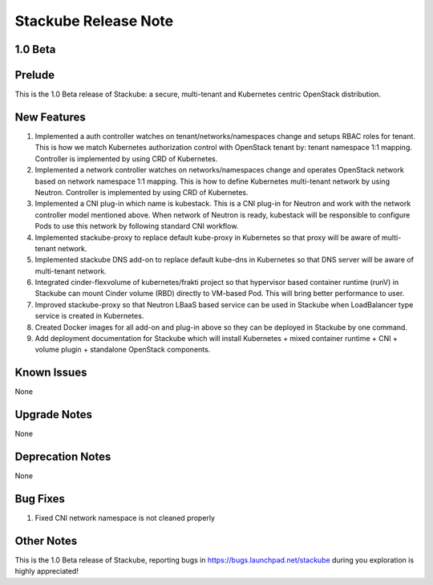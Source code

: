 Stackube Release Note
=====================================

=========
1.0 Beta
=========

=========
Prelude
=========

This is the 1.0 Beta release of Stackube: a secure, multi-tenant and Kubernetes centric OpenStack distribution.

=========
New Features
=========

1. Implemented a auth controller watches on tenant/networks/namespaces change and setups RBAC roles for tenant. This is how we match Kubernetes authorization control with OpenStack tenant by: tenant namespace 1:1 mapping. Controller is implemented by using CRD of Kubernetes.

2. Implemented a network controller watches on networks/namespaces change and operates OpenStack network based on network namespace 1:1 mapping. This is how to define Kubernetes multi-tenant network by using Neutron. Controller is implemented by using CRD of Kubernetes.

3. Implemented a CNI plug-in which name is kubestack. This is a CNI plug-in for Neutron and work with the network controller model mentioned above. When network of Neutron is ready, kubestack will be responsible to configure Pods to use this network by following standard CNI workflow.

4. Implemented stackube-proxy to replace default kube-proxy in Kubernetes so that proxy will be aware of multi-tenant network.

5. Implemented stackube DNS add-on to replace default kube-dns in Kubernetes so that DNS server will be aware of multi-tenant network.

6. Integrated cinder-flexvolume of kubernetes/frakti project so that hypervisor based container runtime (runV) in Stackube can mount Cinder volume (RBD) directly to VM-based Pod. This will bring better performance to user.

7. Improved stackube-proxy so that Neutron LBaaS based service can be used in Stackube when LoadBalancer type service is created in Kubernetes.

8. Created Docker images for all add-on and plug-in above so they can be deployed in Stackube by one command.

9. Add deployment documentation for Stackube which will install Kubernetes + mixed container runtime + CNI + volume plugin + standalone OpenStack components.


=========
Known Issues
=========

None

=========
Upgrade Notes
=========

None

=========
Deprecation Notes
=========

None

=========
Bug Fixes
=========

1. Fixed CNI network namespace is not cleaned properly

=========
Other Notes
=========

This is the 1.0 Beta release of Stackube, reporting bugs in https://bugs.launchpad.net/stackube during you exploration is highly appreciated!
